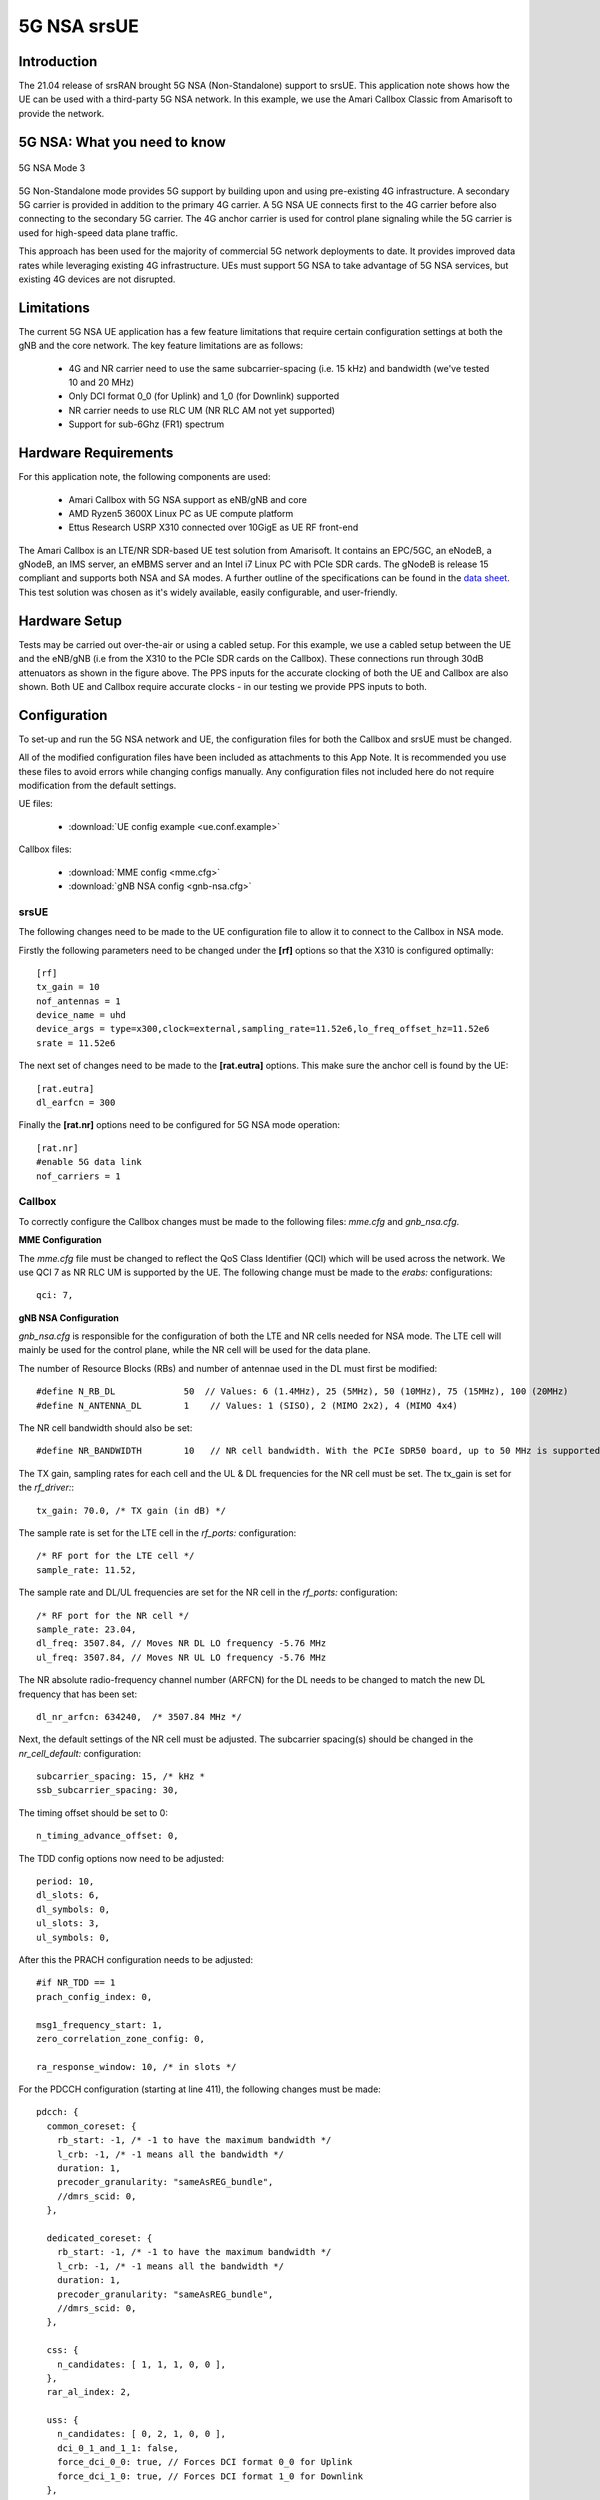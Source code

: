 .. srsRAN 5G NSA Application Note

.. _5g_nsa_amari_appnote:

5G NSA srsUE
============

Introduction
************

The 21.04 release of srsRAN brought 5G NSA (Non-Standalone) support to srsUE.
This application note shows how the UE can be used with a third-party 5G NSA network. In this example,
we use the Amari Callbox Classic from Amarisoft to provide the network.


5G NSA: What you need to know
*****************************

.. figure:: .imgs/5G_NSA_mode3.png
  :align: center
  
  5G NSA Mode 3

5G Non-Standalone mode provides 5G support by building upon and using pre-existing 4G infrastructure.
A secondary 5G carrier is provided in addition to the primary 4G carrier. A 5G NSA UE connects first 
to the 4G carrier before also connecting to the secondary 5G carrier. The 4G anchor carrier is used
for control plane signaling while the 5G carrier is used for high-speed data plane traffic.

This approach has been used for the majority of commercial 5G network deployments to date. It provides
improved data rates while leveraging existing 4G infrastructure. UEs must support 5G NSA to take advantage
of 5G NSA services, but existing 4G devices are not disrupted.


Limitations
***********

The current 5G NSA UE application has a few feature limitations that require certain configuration
settings at both the gNB and the core network. The key feature limitations are as follows:

  * 4G and NR carrier need to use the same subcarrier-spacing (i.e. 15 kHz) and bandwidth (we've tested 10 and 20 MHz)
  * Only DCI format 0_0 (for Uplink) and 1_0 (for Downlink) supported
  * NR carrier needs to use RLC UM (NR RLC AM not yet supported)
  * Support for sub-6Ghz (FR1) spectrum


Hardware Requirements
*********************

For this application note, the following components are used:

  * Amari Callbox with 5G NSA support as eNB/gNB and core
  * AMD Ryzen5 3600X Linux PC as UE compute platform
  * Ettus Research USRP X310 connected over 10GigE as UE RF front-end

The Amari Callbox is an LTE/NR SDR-based UE test solution from Amarisoft.
It contains an EPC/5GC, an eNodeB, a gNodeB, an IMS server, an 
eMBMS server and an Intel i7 Linux PC with PCIe SDR cards. The gNodeB is release 15 compliant and 
supports both NSA and SA modes. A further outline of the specifications can be found in the 
`data sheet <https://www.amarisoft.com/app/uploads/2020/02/AMARI-Callbox-Classic.pdf>`_.
This test solution was chosen as it's widely available, easily configurable, and user-friendly.


Hardware Setup
**************

.. image:: .imgs/wiring.png
		:align: center

Tests may be carried out over-the-air or using a cabled setup.
For this example, we use a cabled setup between the UE and the eNB/gNB (i.e from the X310 to the PCIe SDR cards 
on the Callbox). These connections run through 30dB attenuators as shown in the figure above. The 
PPS inputs for the accurate clocking of both the UE and Callbox are also shown.
Both UE and Callbox require accurate clocks - in our testing we provide PPS inputs to both.



Configuration
*************

To set-up and run the 5G NSA network and UE, the configuration files for both the 
Callbox and srsUE must be changed.

All of the modified configuration files have been included as attachments to this App Note. It is 
recommended you use these files to avoid errors while changing configs manually. Any configuration
files not included here do not require modification from the default settings.

UE files: 

  * :download:`UE config example <ue.conf.example>`

Callbox files:

  * :download:`MME config <mme.cfg>`
  * :download:`gNB NSA config <gnb-nsa.cfg>`


srsUE
-----

The following changes need to be made to the UE configuration file to allow it to connect to 
the Callbox in NSA mode. 

Firstly the following parameters need to be changed under the **[rf]** options so that the 
X310 is configured optimally::

  [rf]
  tx_gain = 10
  nof_antennas = 1
  device_name = uhd
  device_args = type=x300,clock=external,sampling_rate=11.52e6,lo_freq_offset_hz=11.52e6
  srate = 11.52e6

The next set of changes need to be made to the **[rat.eutra]** options. This make sure 
the anchor cell is found by the UE:: 

  [rat.eutra]
  dl_earfcn = 300

Finally the **[rat.nr]** options need to be configured for 5G NSA mode operation:: 

  [rat.nr]
  #enable 5G data link 
  nof_carriers = 1


Callbox
-------

To correctly configure the Callbox changes must be made to the following files: 
*mme.cfg* and *gnb_nsa.cfg*. 

**MME Configuration**

The *mme.cfg* file must be changed to reflect the QoS Class Identifier (QCI) which will be 
used across the network. We use QCI 7 as NR RLC UM is supported by the UE.
The following change must be made to the *erabs:* configurations:: 
	
	qci: 7,

**gNB NSA Configuration**

*gnb_nsa.cfg* is responsible for the configuration of both the LTE and NR cells needed for 
NSA mode. The LTE cell will mainly be used for the control plane, 
while the NR cell will be used for the data plane. 

The number of Resource Blocks (RBs) and number of antennae used in the DL must first be 
modified::

  #define N_RB_DL             50  // Values: 6 (1.4MHz), 25 (5MHz), 50 (10MHz), 75 (15MHz), 100 (20MHz)
  #define N_ANTENNA_DL        1    // Values: 1 (SISO), 2 (MIMO 2x2), 4 (MIMO 4x4)

The NR cell bandwidth should also be set:: 

  #define NR_BANDWIDTH        10   // NR cell bandwidth. With the PCIe SDR50 board, up to 50 MHz is supported.

The TX gain, sampling rates for each cell and the UL & DL frequencies for the NR cell must 
be set. The tx_gain is set for the *rf_driver:*::

 tx_gain: 70.0, /* TX gain (in dB) */

The sample rate is set for the LTE cell in the *rf_ports:* configuration:: 

  /* RF port for the LTE cell */
  sample_rate: 11.52,

The sample rate and DL/UL frequencies are set for the NR cell in the *rf_ports:* configuration:: 

  /* RF port for the NR cell */
  sample_rate: 23.04,
  dl_freq: 3507.84, // Moves NR DL LO frequency -5.76 MHz
  ul_freq: 3507.84, // Moves NR UL LO frequency -5.76 MHz

The NR absolute radio-frequency channel number (ARFCN) for the DL needs to be changed 
to match the new DL frequency that has been set:: 

	dl_nr_arfcn: 634240,  /* 3507.84 MHz */

Next, the default settings of the NR cell must be adjusted. The subcarrier spacing(s) should 
be changed in the *nr_cell_default:* configuration:: 

  subcarrier_spacing: 15, /* kHz *
  ssb_subcarrier_spacing: 30,

The timing offset should be set to 0:: 

  n_timing_advance_offset: 0,

The TDD config options now need to be adjusted:: 

  period: 10,
  dl_slots: 6,
  dl_symbols: 0,
  ul_slots: 3,
  ul_symbols: 0,

After this the PRACH configuration needs to be adjusted:: 

  #if NR_TDD == 1
  prach_config_index: 0,

  msg1_frequency_start: 1,
  zero_correlation_zone_config: 0,
	
  ra_response_window: 10, /* in slots */

For the PDCCH configuration (starting at line 411), the following changes must be made:: 

  pdcch: {
    common_coreset: {
      rb_start: -1, /* -1 to have the maximum bandwidth */
      l_crb: -1, /* -1 means all the bandwidth */
      duration: 1,
      precoder_granularity: "sameAsREG_bundle",
      //dmrs_scid: 0,
    },

    dedicated_coreset: {
      rb_start: -1, /* -1 to have the maximum bandwidth */
      l_crb: -1, /* -1 means all the bandwidth */
      duration: 1,
      precoder_granularity: "sameAsREG_bundle",
      //dmrs_scid: 0,
    },
    
    css: {
      n_candidates: [ 1, 1, 1, 0, 0 ],
    },
    rar_al_index: 2,

    uss: {
      n_candidates: [ 0, 2, 1, 0, 0 ],
      dci_0_1_and_1_1: false,
      force_dci_0_0: true, // Forces DCI format 0_0 for Uplink
      force_dci_1_0: true, // Forces DCI format 1_0 for Downlink
    },
    al_index: 1,
  },


For the PDSCH configuration the following change needs to be made:: 

	k1: [ 8, 7, 6, 6, 5, 4],

QAM 64 must be selected for the Modulation Coding Scheme (MCS) table:: 

	mcs_table: “qam64”, 

In the PUCCH set-up frequency hopping needs to be turned off:: 

	freq_hopping: false, 

For the *pucch2* entry, the following settings can be selected, while the 
entries for *pucch3* and *pucch4* can be removed fully::

 pucch2: {
   n_symb: 2,
   n_prb: 1,
   freq_hopping: false,
   simultaneous_harq_ack_csi: false, 
   max_code_rate: 0.25,
 },

The final changes to the configuration file are made to pusch settings:: 

  pusch: {
    mapping_type: "typeA",
    n_symb: 14,
    dmrs_add_pos: 1,
    dmrs_type: 1,
    dmrs_max_len: 1,
    tf_precoding: false,
    mcs_table: "qam64", /* without transform precoding */
    mcs_table_tp: "qam64", /* with transform precoding */
    ldpc_max_its: 5,
    k2: 4, /* delay in slots from DCI to PUSCH */
    p0_nominal_with_grant: -90,
    msg3_k2: 5,
    msg3_mcs: 4,
    msg3_delta_power: 0, /* in dB */
    beta_offset_ack_index: 9,

    /* hardcoded scheduling parameters */
    n_dmrs_cdm_groups: 1,
    n_layer: 1,
    /* if defined, force the PUSCH MCS for all UEs. Otherwise it is
    computed from the last received PUSCH. */ 
    /* mcs: 16, */
  },

The Callbox should now be correctly configured for 5G NSA testing with srsUE. 

Usage
*****

Following configuration, we can run the UE and Callbox. The following order should
be used when running the network: 

	1. MME
	2. eNB/ gNB
	3. UE

MME
----
To run the MME the following command is used::
	
	sudo ltemme mme.cfg
	
eNB/ gNB
----------
Next the eNB/ gNB should be instantiated, using the following command::
	
	sudo lteenb gnb-nsa.cfg
	
Console output should be similar to:: 

	LTE Base Station version 2021-03-15, Copyright (C) 2012-2021 Amarisoft
	This software is licensed to Software Radio Systems (SRS).
	Support and software update available until 2021-10-29.
	RF0: sample_rate=11.520 MHz dl_freq=2140.000 MHz ul_freq=1950.000 MHz (band 1) dl_ant=1 ul_ant=1
	RF1: sample_rate=23.040 MHz dl_freq=3507.840 MHz ul_freq=3507.840 MHz (band n78) dl_ant=1 ul_ant=1
	
UE
----

To run the UE, use the following command:: 

	sudo srsue ue.conf

Once the UE has been initialised you should see the following::

	Opening 2 channels in RF device=uhd with args=type=x300,clock=external,sampling_rate=11.52e6,lo_freq_offset_hz=11.52e6,None
	
This will be followed by some information regarding the USRP. Once the cell has been found successfully you should see the following:: 

  Found Cell:  Mode=FDD, PCI=1, PRB=50, Ports=1, CFO=0.1 KHz
  Found PLMN:  Id=00101, TAC=7
  Random Access Transmission: seq=17, tti=8494, ra-rnti=0x5
  RRC Connected
  Random Access Complete.     c-rnti=0x3d, ta=3
  Network attach successful. IP: 192.168.4.2
  Amarisoft Network (Amarisoft) 20/4/2021 23:32:40 TZ:105
  RRC NR reconfiguration successful.
  Random Access Transmission: prach_occasion=0, preamble_index=0, ra-rnti=0x7f, tti=8979
  Random Access Complete.     c-rnti=0x4601, ta=23
  ---------Signal----------|-----------------DL-----------------|-----------UL-----------
  rat  pci  rsrp  pl   cfo | mcs  snr  iter  brate  bler  ta_us | mcs   buff  brate  bler
  lte    1   -52  13    12 |  19   40   0.5    15k    0%    7.3 |  16    0.0    10k    4%
   nr  500     4   0  881m |   2   31   1.0    0.0    0%    0.0 |  17    0.0   6.0k    0%
  lte    1   -49   7  -4.8 |  28   40   0.5   1.4k    0%    7.3 |   0    0.0    0.0    0%
   nr  500     3   0  -5.9 |  27   35   1.0   1.3k    0%    0.0 |  28    0.0   148k    0%
  lte    1   -58  16  -3.7 |  28   40   0.5   1.4k    0%    7.3 |   0    0.0    0.0    0%
   nr  500     3   0  -7.7 |  27   35   1.0   1.3k    0%    0.0 |  28    0.0   148k    0%
  lte    1   -61  19  428m |  28   40   0.5   1.4k    0%    7.3 |   0    0.0    0.0    0%
   nr  500     4   0   2.2 |  27   30   1.4    67k    0%    0.0 |  28     28   143k    0%
  lte    1   -61  19 -507m |  28   40   0.5   1.4k    0%    7.3 |   0    0.0    0.0    0%
   nr  500     4   0  924m |  27   24   1.9    18M    0%    0.0 |  28    0.0   3.7k    0%
  lte    1   -61  19   3.8 |  28   40   0.5   1.4k    0%    7.3 |   0    0.0    0.0    0%
   nr  500     4   0   3.5 |  27   24   1.9    18M    0%    0.0 |   0    0.0    0.0    0%
  lte    1   -61  19   3.8 |  28   40   0.5   1.4k    0%    7.3 |   0    0.0    0.0    0%
   nr  500     4   0   3.1 |  27   24   1.9    18M    0%    0.0 |   0    0.0    0.0    0%

To confirm the UE successfully connected, you should see the following on the console output of the **eNB**::

	PRACH: cell=00 seq=17 ta=3 snr=28.3 dB
	PRACH: cell=02 seq=0 ta=23 snr=28.3 dB
	               ----DL----------------------- --UL------------------------------------------------
	UE_ID  CL RNTI C cqi ri  mcs retx txok brate  snr puc1  mcs rxko rxok brate     #its phr  pl   ta
	    1 000 003d 1  15  1 15.0    0   16 5.58k 15.4 34.7 18.8    3   13 5.27k  1/3.7/6  31  38  0.0
	    3 002 4601 1  15  1 27.0    0    1   320 36.2   -  27.7    0   87 64.0k  1/2.1/4   -   - -0.3
	    1 000 003d 1  15  1 28.0    0    4 1.42k 16.2 34.8 20.0    1    1   420  1/3.5/6  31  38  0.0
	    3 002 4601 1  15  1 27.0    0    4 1.28k 28.1   -  28.0    0  200  148k  2/2.1/3   -   - -0.3
	    1 000 003d 1  15  1 28.0    0    4 1.42k 16.1 34.8    -    0    0     0        -  31  38  0.0
	    3 002 4601 1  15  1 27.9    0 1037 16.8M 29.9   -  27.9    1   21 16.1k  1/2.3/5   -   - -0.3
	    1 000 003d 1  15  1 28.0    0    4 1.42k 16.3 35.2    -    0    0     0        -  31  38  0.0
	    3 002 4601 1  15  1 27.9    5 1120 18.3M 29.9   -     -    0    0     0        -   -   -    -
	    1 000 003d 1  15  1 28.0    0    4 1.42k 16.0 34.8    -    0    0     0        -  31  38  0.0
	    3 002 4601 1  15  1 27.9    0 1125 18.4M 29.9   -     -    0    0     0        -   -   -    -

srsGUI Support
---------------

.. image:: .imgs/gui.png
		:align: center
		
srsGUI is also supported for use with the UE in NSA mode. An example of the plots produced can be seen above. 

To enable srsGUI, see `here <https://github.com/srslte/srsgui>`_. 

.. Note:: 

	If you have already built srsRAN without srsGUI support, you must re-do so after srsGUI has been built. 

Understanding the console Trace
------------------------------------------

The console trace output from the UE contains useful metrics by which the state and performance of the UE can be measured. 
The traces can be activated by pressing t+Enter after UE has started.
The following metrics are given in the console trace:: 

	---------Signal----------|-----------------DL-----------------|-----------UL-----------
	rat  pci  rsrp  pl   cfo | mcs  snr  iter  brate  bler  ta_us | mcs   buff  brate  bler
	
The following gives a brief description of which each column represents: 

	* **RAT:** This is a NSA specific column. It indicates the carrier for which the information is displayed. 
	* **PCI:** `Physcial Cell ID <https://www.sharetechnote.com/html/Handbook_LTE_PCI.html>`_
	* **RSRP:** `Reference Signal Receive Power <https://www.sharetechnote.com/html/Handbook_LTE_RSRP.html>`_ (dBm)
	* **PL:** `Pathloss <https://en.wikipedia.org/wiki/Path_loss>`_ (dB)
	* **CFO:** `Carrier Frequency Offset <https://en.wikipedia.org/wiki/Carrier_frequency_offset>`_ (Hz)
	* **MCS:** `Modulation and coding scheme <https://www.sharetechnote.com/html/Handbook_LTE_MCS_ModulationOrder.html>`_ (0-28)
	* **SNR:** `Signal-to-Noise Ratio <https://www.sharetechnote.com/html/RF_Handbook_SNR.html>`_ (dB)
	* **ITER:** Average number of turbo decoder (LTE) or LDPC (NR) iterations
	* **BRATE:** Bitrate (bits/sec)
	* **BLER:** Block error rate
	* **TA_US:** `Timing advance <https://www.sharetechnote.com/html/Handbook_LTE_TimingAdvance.html>`_ (us)
	* **BUFF:** `Uplink buffer status <https://www.sharetechnote.com/html/Handbook_LTE_BSR.html>`_ - data waiting to be transmitted (bytes)
	

Troubleshooting
***************

The UE currently doesn't support NR cell search and cell measurements. It therefore uses
a pre-configured physical cell id (PCI) to send artificial NR cell measurements to the eNB.
The reported PCI in those measurements is 500 by default (default value in Amarisoft configurations).
If the selected PCI for the cell of interest is different, the value can we overwritten with::

   $ ./srsue/src/srsue --rrc.nr_measurement_pci=140
   

Or by updating the **[rrc]** options in the config file:: 

  [rrc]
  nr_measurement_pci = 140
